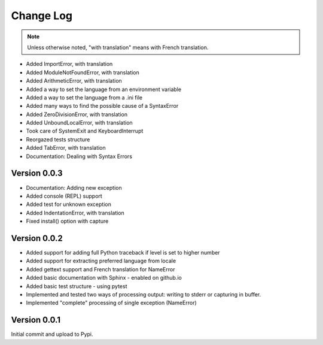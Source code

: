 Change Log
============

.. note::

    Unless otherwise noted, "with translation" means with French translation.

- Added ImportError, with translation
- Added ModuleNotFoundError, with translation
- Added ArithmeticError, with translation
- Added a way to set the language from an environment variable
- Added a way to set the language from a .ini file
- Added many ways to find the possible cause of a SyntaxError
- Added ZeroDivisionError, with translation
- Added UnboundLocalError, with translation
- Took care of SystemExit and KeyboardInterrupt
- Reorgazed tests structure
- Added TabError, with translation
- Documentation: Dealing with Syntax Errors

Version 0.0.3
-------------

- Documentation: Adding new exception
- Added console (REPL) support
- Added test for unknown exception
- Added IndentationError, with translation
- Fixed install() option with capture

Version 0.0.2
-------------

- Added support for adding full Python traceback if level is set to higher number
- Added support for extracting preferred language from locale
- Added gettext support and French translation for NameError
- Added basic documentation with Sphinx - enabled on github.io
- Added basic test structure - using pytest
- Implemented and tested two ways of processing output: writing to stderr or capturing in buffer.
- Implemented "complete" processing of single exception (NameError)

Version 0.0.1
--------------

Initial commit and upload to Pypi.

